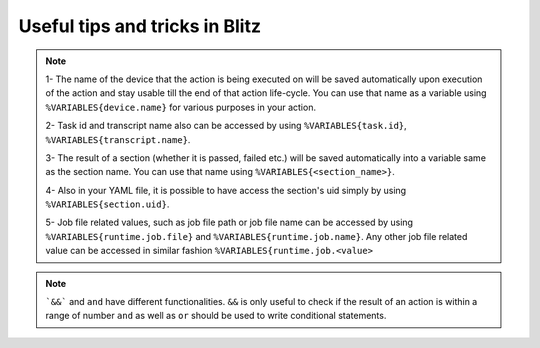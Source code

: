 
Useful tips and tricks in Blitz
=================================

.. note::

    1- The name of the device that the action is being executed on will be saved automatically upon
    execution of the action and stay usable till the end of that action life-cycle. You can use that
    name as a variable using ``%VARIABLES{device.name}`` for various purposes in your action.

    2- Task id and transcript name also can be accessed by using ``%VARIABLES{task.id}``, ``%VARIABLES{transcript.name}``.

    3- The result of a section (whether it is passed, failed etc.) will be saved automatically into a variable
    same as the section name. You can use that name using ``%VARIABLES{<section_name>}``.

    4- Also in your YAML file, it is possible to have access the section's uid simply by using ``%VARIABLES{section.uid}``.

    5- Job file related values, such as job file path or job file name can be accessed by using ``%VARIABLES{runtime.job.file}``
    and ``%VARIABLES{runtime.job.name}``. Any other job file related value can be accessed in similar fashion
    ``%VARIABLES{runtime.job.<value>``

.. note::

    ```&&``` and ``and`` have different functionalities. ``&&`` is only useful to check if the result of an action is within a range of number
    ``and`` as well as ``or`` should be used to write conditional statements.
